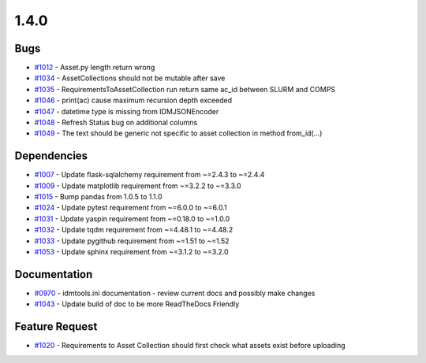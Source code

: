 =====
1.4.0
=====


Bugs
------------
* `#1012 <https://github.com/InstituteforDiseaseModeling/idmtools/issues/1012>`_ - Asset.py length return wrong
* `#1034 <https://github.com/InstituteforDiseaseModeling/idmtools/issues/1034>`_ - AssetCollections should not be mutable after save
* `#1035 <https://github.com/InstituteforDiseaseModeling/idmtools/issues/1035>`_ - RequirementsToAssetCollection run return same ac_id between SLURM and COMPS
* `#1046 <https://github.com/InstituteforDiseaseModeling/idmtools/issues/1046>`_ - print(ac) cause maximum recursion depth exceeded
* `#1047 <https://github.com/InstituteforDiseaseModeling/idmtools/issues/1047>`_ - datetime type is missing from IDMJSONEncoder
* `#1048 <https://github.com/InstituteforDiseaseModeling/idmtools/issues/1048>`_ - Refresh Status bug on additional columns
* `#1049 <https://github.com/InstituteforDiseaseModeling/idmtools/issues/1049>`_ - The text should be generic not specific to asset collection in method from_id(...)

Dependencies
--------------------
* `#1007 <https://github.com/InstituteforDiseaseModeling/idmtools/issues/1007>`_ - Update flask-sqlalchemy requirement from ~=2.4.3 to ~=2.4.4
* `#1009 <https://github.com/InstituteforDiseaseModeling/idmtools/issues/1009>`_ - Update matplotlib requirement from ~=3.2.2 to ~=3.3.0
* `#1015 <https://github.com/InstituteforDiseaseModeling/idmtools/issues/1015>`_ - Bump pandas from 1.0.5 to 1.1.0
* `#1024 <https://github.com/InstituteforDiseaseModeling/idmtools/issues/1024>`_ - Update pytest requirement from ~=6.0.0 to ~=6.0.1
* `#1031 <https://github.com/InstituteforDiseaseModeling/idmtools/issues/1031>`_ - Update yaspin requirement from ~=0.18.0 to ~=1.0.0
* `#1032 <https://github.com/InstituteforDiseaseModeling/idmtools/issues/1032>`_ - Update tqdm requirement from ~=4.48.1 to ~=4.48.2
* `#1033 <https://github.com/InstituteforDiseaseModeling/idmtools/issues/1033>`_ - Update pygithub requirement from ~=1.51 to ~=1.52
* `#1053 <https://github.com/InstituteforDiseaseModeling/idmtools/issues/1053>`_ - Update sphinx requirement from ~=3.1.2 to ~=3.2.0


Documentation
---------------------
* `#0970 <https://github.com/InstituteforDiseaseModeling/idmtools/issues/970>`_ - idmtools.ini documentation - review current docs and possibly make changes
* `#1043 <https://github.com/InstituteforDiseaseModeling/idmtools/issues/1043>`_ - Update build of doc to be more ReadTheDocs Friendly


Feature Request
-----------------------
* `#1020 <https://github.com/InstituteforDiseaseModeling/idmtools/issues/1020>`_ - Requirements to Asset Collection should first check what assets exist before uploading
